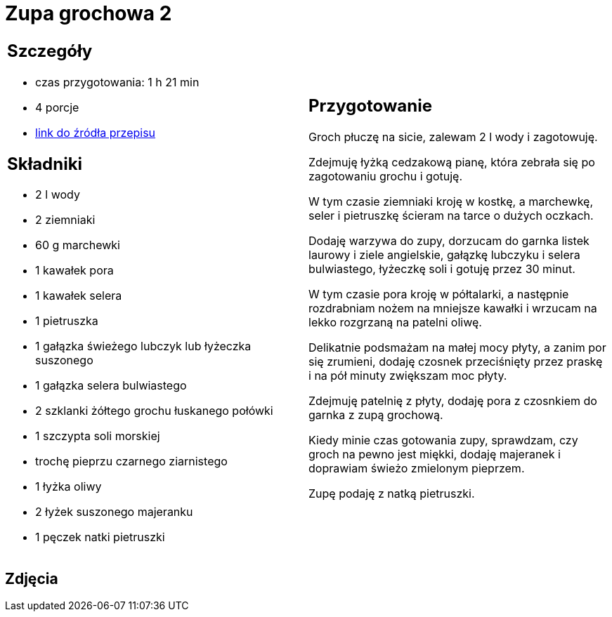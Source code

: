 = Zupa grochowa 2

[cols=".<a,.<a"]
[frame=none]
[grid=none]
|===
|
== Szczegóły
* czas przygotowania: 1 h 21 min
* 4 porcje
* https://zakochanewzupach.pl/zupa-grochowa-z-luskanego-grochu[link do źródła przepisu]

== Składniki
* 2 l wody
* 2 ziemniaki
* 60 g marchewki
* 1 kawałek pora
* 1 kawałek selera
* 1 pietruszka
* 1 gałązka świeżego lubczyk lub łyżeczka suszonego
* 1 gałązka selera bulwiastego
* 2 szklanki żółtego grochu łuskanego połówki
* 1 szczypta soli morskiej
* trochę pieprzu czarnego ziarnistego
* 1 łyżka oliwy
* 2 łyżek suszonego majeranku
* 1 pęczek natki pietruszki

|
== Przygotowanie

Groch płuczę na sicie, zalewam 2 l wody i zagotowuję.

Zdejmuję łyżką cedzakową pianę, która zebrała się po zagotowaniu grochu i gotuję.

W tym czasie ziemniaki kroję w kostkę, a marchewkę, seler i pietruszkę ścieram na tarce o dużych oczkach.

Dodaję warzywa do zupy, dorzucam do garnka listek laurowy i ziele angielskie, gałązkę lubczyku i selera bulwiastego, łyżeczkę soli i gotuję przez 30 minut.

W tym czasie pora kroję w półtalarki, a następnie rozdrabniam nożem na mniejsze kawałki i wrzucam na lekko rozgrzaną na patelni oliwę.

Delikatnie podsmażam na małej mocy płyty, a zanim por się zrumieni, dodaję czosnek przeciśnięty przez praskę i na pół minuty zwiększam moc płyty.

Zdejmuję patelnię z płyty, dodaję pora z czosnkiem do garnka z zupą grochową.

Kiedy minie czas gotowania zupy, sprawdzam, czy groch na pewno jest miękki, dodaję majeranek i doprawiam świeżo zmielonym pieprzem.

Zupę podaję z natką pietruszki.

|===

[.text-center]
== Zdjęcia
